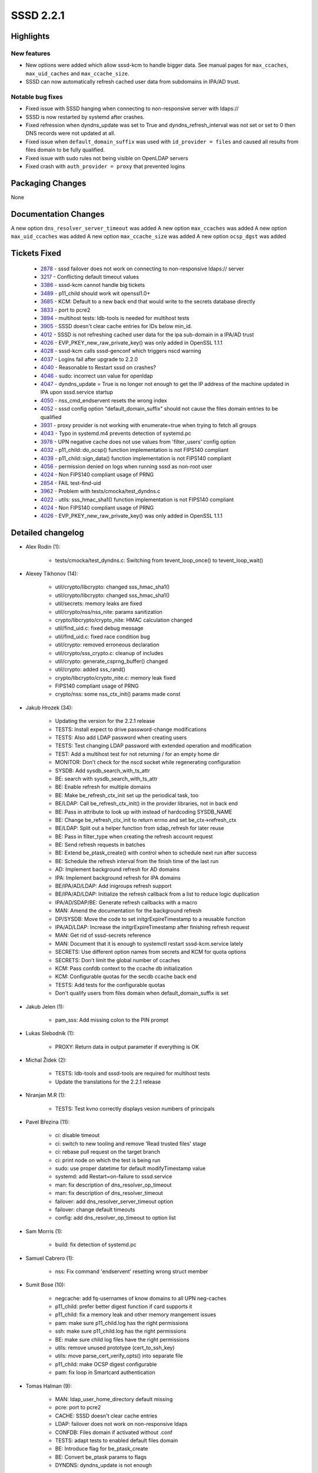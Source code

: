 SSSD 2.2.1
==========


Highlights
----------

New features
^^^^^^^^^^^^
* New options were added which allow sssd-kcm to handle bigger data.
  See manual pages for ``max_ccaches``, ``max_uid_caches``  and
  ``max_ccache_size``.
* SSSD can now automatically refresh cached user data from subdomains
  in IPA/AD trust.

Notable bug fixes
^^^^^^^^^^^^^^^^^
* Fixed issue with SSSD hanging when connecting to non-responsive
  server with ldaps://
* SSSD is now restarted by systemd after crashes.
* Fixed refression when dyndns_update was set to True and
  dyndns_refresh_interval was not set or set to 0 then DNS
  records were not updated at all.
* Fixed issue when ``default_domain_suffix`` was used with
  ``id_provider = files`` and caused all results from files domain to be
  fully qualified.
* Fixed issue with sudo rules not being visible on OpenLDAP servers
* Fixed crash with ``auth_provider = proxy`` that prevented logins


Packaging Changes
-----------------
None

Documentation Changes
---------------------
A new option ``dns_resolver_server_timeout`` was added
A new option ``max_ccaches`` was added
A new option ``max_uid_ccaches`` was added
A new option ``max_ccache_size`` was added
A new option ``ocsp_dgst`` was added

Tickets Fixed
-------------
 * `2878 <https://pagure.io/SSSD/sssd/issue/2878>`_ - sssd failover does not work on connecting to non-responsive ldaps:// server
 * `3217 <https://pagure.io/SSSD/sssd/issue/3217>`_ - Conflicting default timeout values
 * `3386 <https://pagure.io/SSSD/sssd/issue/3386>`_ - sssd-kcm cannot handle big tickets
 * `3489 <https://pagure.io/SSSD/sssd/issue/3489>`_ - p11_child should work wit openssl1.0+
 * `3685 <https://pagure.io/SSSD/sssd/issue/3685>`_ - KCM: Default to a new back end that would write to the secrets database directly
 * `3833 <https://pagure.io/SSSD/sssd/issue/3833>`_ - port to pcre2
 * `3894 <https://pagure.io/SSSD/sssd/issue/3894>`_ - multihost tests: ldb-tools is needed for multihost tests
 * `3905 <https://pagure.io/SSSD/sssd/issue/3905>`_ - SSSD doesn't clear cache entries for IDs below min_id.
 * `4012 <https://pagure.io/SSSD/sssd/issue/4012>`_ - SSSD is not refreshing cached user data for the ipa sub-domain in a IPA/AD trust
 * `4026 <https://pagure.io/SSSD/sssd/issue/4026>`_ - EVP_PKEY_new_raw_private_key() was only added in OpenSSL 1.1.1 
 * `4028 <https://pagure.io/SSSD/sssd/issue/4028>`_ - sssd-kcm calls sssd-genconf which triggers nscd warning 
 * `4037 <https://pagure.io/SSSD/sssd/issue/4037>`_ - Logins fail after upgrade to 2.2.0 
 * `4040 <https://pagure.io/SSSD/sssd/issue/4040>`_ - Reasonable to Restart sssd on crashes? 
 * `4046 <https://pagure.io/SSSD/sssd/issue/4046>`_ - sudo: incorrect usn value for openldap 
 * `4047 <https://pagure.io/SSSD/sssd/issue/4047>`_ - dyndns_update = True is no longer not enough to get the IP address of the machine updated in IPA upon sssd.service startup 
 * `4050 <https://pagure.io/SSSD/sssd/issue/4050>`_ - nss_cmd_endservent resets the wrong index 
 * `4052 <https://pagure.io/SSSD/sssd/issue/4052>`_ - sssd config option "default_domain_suffix" should not cause the files domain entries to be qualified 
 * `3931 <https://pagure.io/SSSD/sssd/issue/3931>`_ - proxy provider is not working with enumerate=true when trying to fetch all groups 
 * `4043 <https://pagure.io/SSSD/sssd/issue/4043>`_ - Typo in systemd.m4 prevents detection of systemd.pc
 * `3978 <https://pagure.io/SSSD/sssd/issue/3978>`_ - UPN negative cache does not use values from 'filter_users' config option 
 * `4032 <https://pagure.io/SSSD/sssd/issue/4032>`_ - p11_child::do_ocsp() function implementation is not FIPS140 compliant 
 * `4039 <https://pagure.io/SSSD/sssd/issue/4039>`_ - p11_child::sign_data() function implementation is not FIPS140 compliant 
 * `4056 <https://pagure.io/SSSD/sssd/issue/4056>`_ - permission denied on logs when running sssd as non-root user 
 * `4024 <https://pagure.io/SSSD/sssd/issue/4024>`_ - Non FIPS140 compliant usage of PRNG 
 * `2854 <https://pagure.io/SSSD/sssd/issue/2854>`_ - FAIL test-find-uid 
 * `3962 <https://pagure.io/SSSD/sssd/issue/3962>`_ - Problem with tests/cmocka/test_dyndns.c
 * `4022 <https://pagure.io/SSSD/sssd/issue/4022>`_ - utils: sss_hmac_sha1() function implementation is not FIPS140 compliant 
 * `4024 <https://pagure.io/SSSD/sssd/issue/4024>`_ - Non FIPS140 compliant usage of PRNG 
 * `4026 <https://pagure.io/SSSD/sssd/issue/4026>`_ - EVP_PKEY_new_raw_private_key() was only added in OpenSSL 1.1.1 

Detailed changelog
------------------
* Alex Rodin (1):

      * tests/cmocka/test_dyndns.c: Switching from tevent_loop_once() to tevent_loop_wait()

* Alexey Tikhonov (14):

     * util/crypto/libcrypto: changed sss_hmac_sha1()
     * util/crypto/libcrypto: changed sss_hmac_sha1()
     * util/secrets: memory leaks are fixed
     * util/crypto/nss/nss_nite: params sanitization
     * crypto/libcrypto/crypto_nite: HMAC calculation changed
     * util/find_uid.c: fixed debug message
     * util/find_uid.c: fixed race condition bug
     * util/crypto: removed erroneous declaration
     * util/crypto/sss_crypto.c: cleanup of includes
     * util/crypto: generate_csprng_buffer() changed
     * util/crypto: added sss_rand()
     * crypto/libcrypto/crypto_nite.c: memory leak fixed
     * FIPS140 compliant usage of PRNG
     * crypto/nss: some nss_ctx_init() params made const

* Jakub Hrozek (34):

     * Updating the version for the 2.2.1 release
     * TESTS: Install expect to drive password-change modifications
     * TESTS: Also add LDAP password when creating users
     * TESTS: Test changing LDAP password with extended operation and modification
     * TEST: Add a multihost test for not returning / for an empty home dir
     * MONITOR: Don't check for the nscd socket while regenerating configuration
     * SYSDB: Add sysdb_search_with_ts_attr
     * BE: search with sysdb_search_with_ts_attr
     * BE: Enable refresh for multiple domains
     * BE: Make be_refresh_ctx_init set up the periodical task, too
     * BE/LDAP: Call be_refresh_ctx_init() in the provider libraries, not in back end
     * BE: Pass in attribute to look up with instead of hardcoding SYSDB_NAME
     * BE: Change be_refresh_ctx_init to return errno and set be_ctx->refresh_ctx
     * BE/LDAP: Split out a helper function from sdap_refresh for later reuse
     * BE: Pass in filter_type when creating the refresh account request
     * BE: Send refresh requests in batches
     * BE: Extend be_ptask_create() with control when to schedule next run after success
     * BE: Schedule the refresh interval from the finish time of the last run
     * AD: Implement background refresh for AD domains
     * IPA: Implement background refresh for IPA domains
     * BE/IPA/AD/LDAP: Add inigroups refresh support
     * BE/IPA/AD/LDAP: Initialize the refresh callback from a list to reduce logic duplication
     * IPA/AD/SDAP/BE: Generate refresh callbacks with a macro
     * MAN: Amend the documentation for the background refresh
     * DP/SYSDB: Move the code to set initgrExpireTimestamp to a reusable function
     * IPA/AD/LDAP: Increase the initgrExpireTimestamp after finishing refresh request
     * MAN: Get rid of sssd-secrets reference
     * MAN: Document that it is enough to systemctl restart sssd-kcm.service lately
     * SECRETS: Use different option names from secrets and KCM for quota options
     * SECRETS: Don't limit the global number of ccaches
     * KCM: Pass confdb context to the ccache db initialization
     * KCM: Configurable quotas for the secdb ccache back end
     * TESTS: Add tests for the configurable quotas
     * Don't qualify users from files domain when default_domain_suffix is set

* Jakub Jelen (1):

     * pam_sss: Add missing colon to the PIN prompt

* Lukas Slebodnik (1):

     * PROXY: Return data in output parameter if everything is OK

* Michal Židek (2):

     * TESTS: ldb-tools and sssd-tools are required for multihost tests
     * Update the translations for the 2.2.1 release

* Niranjan M.R (1):

     * TESTS: Test kvno correctly displays vesion numbers of principals

* Pavel Březina (11):

     * ci: disable timeout
     * ci: switch to new tooling and remove 'Read trusted files' stage
     * ci: rebase pull request on the target branch
     * ci: print node on which the test is being run
     * sudo: use proper datetime for default modifyTimestamp value
     * systemd: add Restart=on-failure to sssd.service
     * man: fix description of dns_resolver_op_timeout
     * man: fix description of dns_resolver_timeout
     * failover: add dns_resolver_server_timeout option
     * failover: change default timeouts
     * config: add dns_resolver_op_timeout to option list

* Sam Morris (1):

     * build: fix detection of systemd.pc

* Samuel Cabrero (1):

     * nss: Fix command 'endservent' resetting wrong struct member

* Sumit Bose (10):

     * negcache: add fq-usernames of know domains to all UPN neg-caches
     * p11_child: prefer better digest function if card supports it
     * p11_child: fix a memory leak and other memory mangement issues
     * pam: make sure p11_child.log has the right permissions
     * ssh: make sure p11_child.log has the right permissions
     * BE: make sure child log files have the right permissions
     * utils: remove unused prototype (cert_to_ssh_key)
     * utils: move parse_cert_verify_opts() into separate file
     * p11_child: make OCSP digest configurable
     * pam: fix loop in Smartcard authentication

* Tomas Halman (9):

     * MAN: ldap_user_home_directory default missing
     * pcre: port to pcre2
     * CACHE: SSSD doesn't clear cache entries
     * LDAP: failover does not work on non-responsive ldaps
     * CONFDB: Files domain if activated without .conf
     * TESTS: adapt tests to enabled default files domain
     * BE: Introduce flag for be_ptask_create
     * BE: Convert be_ptask params to flags
     * DYNDNS: dyndns_update is not enough

* Yuri Chornoivan (1):

     * Fix minor typos in docs
